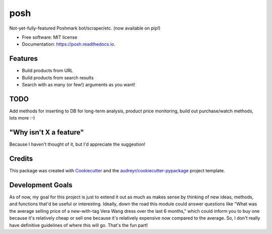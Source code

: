 ====
posh
====


.. image:: https://img.shields.io/pypi/v/posh.svg
        :target: https://pypi.python.org/pypi/posh

.. image:: https://img.shields.io/travis/kcinnick/posh.svg
        :target: https://travis-ci.org/kcinnick/posh

.. image:: https://readthedocs.org/projects/posh/badge/?version=latest
        :target: https://posh.readthedocs.io/en/latest/?badge=latest
        :alt: Documentation Status




Not-yet-fully-featured Poshmark bot/scraper/etc. (now available on pip!)


* Free software: MIT license
* Documentation: https://posh.readthedocs.io.


Features
--------

* Build products from URL 
* Build products from search results
* Search with as many (or few!) arguments as you want!

TODO
-------
Add methods for inserting to DB for long-term analysis, product price monitoring, build out purchase/watch methods, lots more :-)

"Why isn't X a feature"
-------
Because I haven't thought of it, but I'd appreciate the suggestion!


Credits
-------

This package was created with Cookiecutter_ and the `audreyr/cookiecutter-pypackage`_ project template.

.. _Cookiecutter: https://github.com/audreyr/cookiecutter
.. _`audreyr/cookiecutter-pypackage`: https://github.com/audreyr/cookiecutter-pypackage

Development Goals
-------

As of now, my goal for this project is just to extend it out as much as makes sense by thinking of new ideas, methods, and functions that'd be useful or interesting.  Ideally, down the road this module could answer questions like "What was the average selling price of a new-with-tag Vera Wang dress over the last 6 months," which could inform you to buy one because it's relatively cheap or sell one because it's relatively expensive now compared to the average.  So, I don't really have definitive guidelines of where this will go.  That's the fun part!
